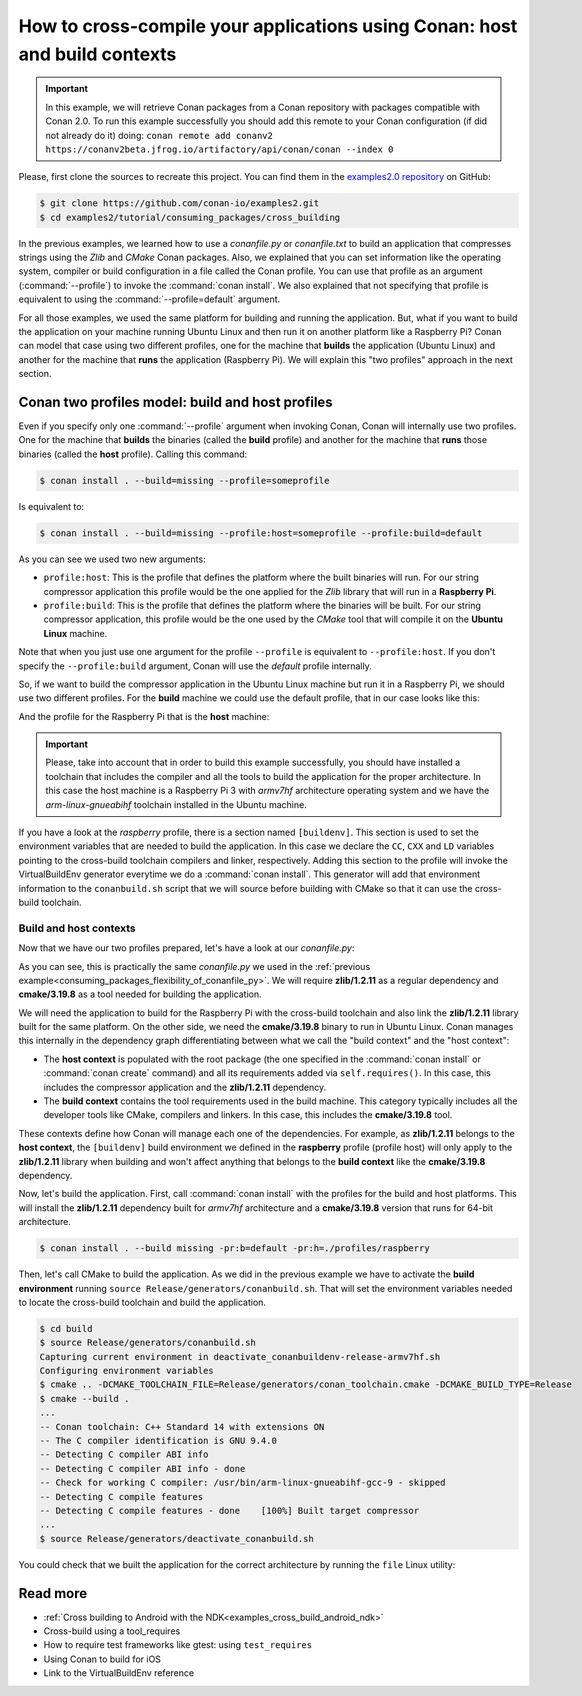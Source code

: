 .. _consuming_packages_cross_building_with_conan:

How to cross-compile your applications using Conan: host and build contexts
===========================================================================

.. important::

    In this example, we will retrieve Conan packages from a Conan repository with
    packages compatible with Conan 2.0. To run this example successfully you should add this
    remote to your Conan configuration (if did not already do it) doing:
    ``conan remote add conanv2 https://conanv2beta.jfrog.io/artifactory/api/conan/conan --index 0``


Please, first clone the sources to recreate this project. You can find them in the
`examples2.0 repository <https://github.com/conan-io/examples2>`_ on GitHub:

.. code-block:: bash

    $ git clone https://github.com/conan-io/examples2.git
    $ cd examples2/tutorial/consuming_packages/cross_building


In the previous examples, we learned how to use a *conanfile.py* or *conanfile.txt* to
build an application that compresses strings using the *Zlib* and *CMake* Conan packages.
Also, we explained that you can set information like the operating system, compiler or
build configuration in a file called the Conan profile. You can use that profile as an
argument (:command:`--profile`) to invoke the :command:`conan install`. We also explained that
not specifying that profile is equivalent to using the :command:`--profile=default` argument.

For all those examples, we used the same platform for building and running the
application. But, what if you want to build the application on your machine running Ubuntu
Linux and then run it on another platform like a
Raspberry Pi? Conan can model that case using two different profiles, one for the
machine that **builds** the application (Ubuntu Linux) and another for the machine that
**runs** the application (Raspberry Pi). We will explain this "two profiles" approach in
the next section.

Conan two profiles model: build and host profiles
-------------------------------------------------

Even if you specify only one :command:`--profile` argument when invoking Conan, Conan will
internally use two profiles. One for the machine that **builds** the binaries (called the
**build** profile) and another for the machine that **runs** those binaries (called the
**host** profile). Calling this command:

.. code-block:: bash

    $ conan install . --build=missing --profile=someprofile

Is equivalent to:

.. code-block:: bash

    $ conan install . --build=missing --profile:host=someprofile --profile:build=default


As you can see we used two new arguments:

* ``profile:host``: This is the profile that defines the platform where the built binaries
  will run. For our string compressor application this profile would be the one applied
  for the *Zlib* library that will run in a **Raspberry Pi**.
* ``profile:build``: This is the profile that defines the platform where the binaries will be built. For our string compressor application, this profile would be the one
  used by the *CMake* tool that will compile it on the **Ubuntu Linux** machine.

Note that when you just use one argument for the profile ``--profile`` is equivalent to
``--profile:host``. If you don't specify the ``--profile:build`` argument, Conan will use
the *default* profile internally.

So, if we want to build the compressor application in the Ubuntu Linux machine but run it
in a Raspberry Pi, we should use two different profiles. For the **build** machine we
could use the default profile, that in our case looks like this:

.. code-block:: bash
    :caption: <conan home>/profiles/default

    [settings]
    os=Linux
    arch=x86_64
    build_type=Release
    compiler=gcc
    compiler.cppstd=gnu14
    compiler.libcxx=libstdc++11
    compiler.version=9

And the profile for the Raspberry Pi that is the **host** machine:

.. code-block:: bash
    :caption: <local folder>/profiles/raspberry
    :emphasize-lines: 9-12

    [settings]
    os=Linux
    arch=armv7hf
    compiler=gcc
    build_type=Release
    compiler.cppstd=gnu14
    compiler.libcxx=libstdc++11
    compiler.version=9
    [buildenv]
    CC=arm-linux-gnueabihf-gcc-9
    CXX=arm-linux-gnueabihf-g++-9
    LD=arm-linux-gnueabihf-ld

.. important::

    Please, take into account that in order to build this example successfully, you should
    have installed a toolchain that includes the compiler and all the tools to build the
    application for the proper architecture. In this case the host machine is a Raspberry
    Pi 3 with *armv7hf* architecture operating system and we have the
    *arm-linux-gnueabihf* toolchain installed in the Ubuntu machine.

If you have a look at the *raspberry* profile, there is a section named
``[buildenv]``. This section is used to set the environment variables that are needed to
build the application. In this case we declare the ``CC``, ``CXX`` and ``LD`` variables
pointing to the cross-build toolchain compilers and linker, respectively. Adding this
section to the profile will invoke the VirtualBuildEnv generator everytime we do a
:command:`conan install`. This generator will add that environment information to the
``conanbuild.sh`` script that we will source before building with CMake so that it can use
the cross-build toolchain.

Build and host contexts
^^^^^^^^^^^^^^^^^^^^^^^

Now that we have our two profiles prepared, let's have a look at our *conanfile.py*:

.. code-block:: python
    :caption: **conanfile.py**

    from conan import ConanFile
    from conan.tools.cmake import cmake_layout

    class CompressorRecipe(ConanFile):
        settings = "os", "compiler", "build_type", "arch"
        generators = "CMakeToolchain", "CMakeDeps"

        def requirements(self):
            self.requires("zlib/1.2.11")
            self.tool_requires("cmake/3.19.8")

        def layout(self):
            cmake_layout(self)

As you can see, this is practically the same *conanfile.py* we used in the :ref:`previous
example<consuming_packages_flexibility_of_conanfile_py>`. We will require **zlib/1.2.11**
as a regular dependency and **cmake/3.19.8** as a tool needed for building the
application.

We will need the application to build for the Raspberry Pi with the cross-build
toolchain and also link the **zlib/1.2.11** library built for the same platform. On the
other side, we need the **cmake/3.19.8** binary to run in Ubuntu Linux. Conan manages this
internally in the dependency graph differentiating between what we call the "build
context" and the "host context":

* The **host context** is populated with the root package (the one specified in the
  :command:`conan install` or :command:`conan create` command) and all its requirements
  added via ``self.requires()``. In this case, this includes the compressor application
  and the **zlib/1.2.11** dependency.

* The **build context** contains the tool requirements used in the build machine. This
  category typically includes all the developer tools like CMake, compilers and linkers.
  In this case, this includes the **cmake/3.19.8** tool.


These contexts define how Conan will manage each one of the dependencies. For example, as
**zlib/1.2.11** belongs to the **host context**, the ``[buildenv]`` build environment we
defined in the **raspberry** profile (profile host) will only apply to the **zlib/1.2.11**
library when building and won't affect anything that belongs to the **build context** like
the **cmake/3.19.8** dependency.

Now, let's build the application. First, call :command:`conan install` with the
profiles for the build and host platforms. This will install the  **zlib/1.2.11**
dependency built for *armv7hf* architecture and a **cmake/3.19.8** version that runs for
64-bit architecture.

.. code-block:: bash
    
    $ conan install . --build missing -pr:b=default -pr:h=./profiles/raspberry

Then, let's call CMake to build the application. As we did in the previous example we have
to activate the **build environment** running ``source Release/generators/conanbuild.sh``. That will
set the environment variables needed to locate the cross-build toolchain and build the
application.

.. code-block:: bash

    $ cd build
    $ source Release/generators/conanbuild.sh
    Capturing current environment in deactivate_conanbuildenv-release-armv7hf.sh
    Configuring environment variables    
    $ cmake .. -DCMAKE_TOOLCHAIN_FILE=Release/generators/conan_toolchain.cmake -DCMAKE_BUILD_TYPE=Release
    $ cmake --build .
    ...
    -- Conan toolchain: C++ Standard 14 with extensions ON
    -- The C compiler identification is GNU 9.4.0
    -- Detecting C compiler ABI info
    -- Detecting C compiler ABI info - done
    -- Check for working C compiler: /usr/bin/arm-linux-gnueabihf-gcc-9 - skipped
    -- Detecting C compile features
    -- Detecting C compile features - done    [100%] Built target compressor
    ...
    $ source Release/generators/deactivate_conanbuild.sh

You could check that we built the application for the correct architecture by running the
``file`` Linux utility:

.. code-block:: bash
    :emphasize-lines: 2

    $ file compressor
    compressor: ELF 32-bit LSB shared object, ARM, EABI5 version 1 (SYSV), dynamically
    linked, interpreter /lib/ld-linux-armhf.so.3,
    BuildID[sha1]=2a216076864a1b1f30211debf297ac37a9195196, for GNU/Linux 3.2.0, not
    stripped


Read more
---------

.. container:: examples

    - :ref:`Cross building to Android with the NDK<examples_cross_build_android_ndk>`
    - Cross-build using a tool_requires
    - How to require test frameworks like gtest: using ``test_requires``
    - Using Conan to build for iOS
    - Link to the VirtualBuildEnv reference
